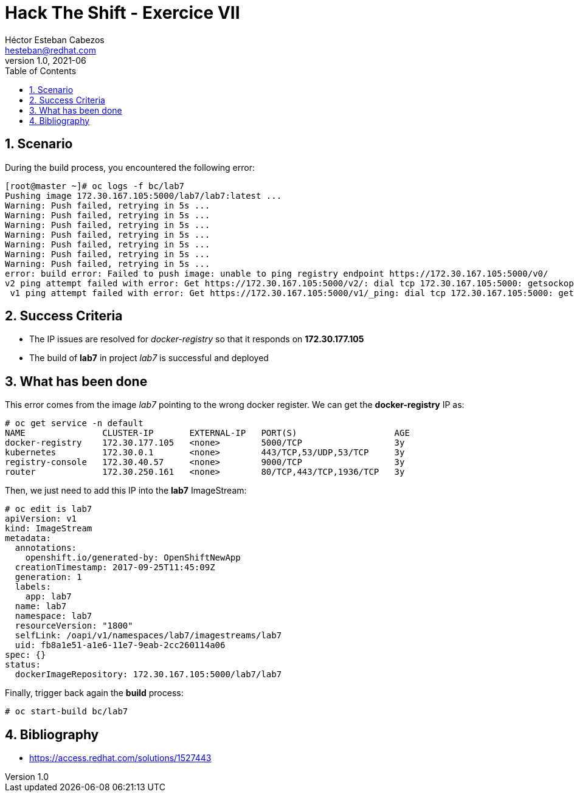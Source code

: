 = Hack The Shift - Exercice VII
Héctor Esteban Cabezos <hesteban@redhat.com>
v1.0, 2021-06
// Create TOC wherever needed
:toc: macro
:sectanchors:
:sectnumlevels: 2
:sectnums: 
:source-highlighter: pygments
:imagesdir: images
// Start: Enable admonition icons
ifdef::env-github[]
:tip-caption: :bulb:
:note-caption: :information_source:
:important-caption: :heavy_exclamation_mark:
:caution-caption: :fire:
:warning-caption: :warning:
endif::[]
ifndef::env-github[]
:icons: font
endif::[]
// End: Enable admonition icons

// Create the Table of contents here
toc::[]

== Scenario

During the build process, you encountered the following error:

[source,bash]
----
[root@master ~]# oc logs -f bc/lab7
Pushing image 172.30.167.105:5000/lab7/lab7:latest ...
Warning: Push failed, retrying in 5s ...
Warning: Push failed, retrying in 5s ...
Warning: Push failed, retrying in 5s ...
Warning: Push failed, retrying in 5s ...
Warning: Push failed, retrying in 5s ...
Warning: Push failed, retrying in 5s ...
Warning: Push failed, retrying in 5s ...
error: build error: Failed to push image: unable to ping registry endpoint https://172.30.167.105:5000/v0/
v2 ping attempt failed with error: Get https://172.30.167.105:5000/v2/: dial tcp 172.30.167.105:5000: getsockopt: no route to host
 v1 ping attempt failed with error: Get https://172.30.167.105:5000/v1/_ping: dial tcp 172.30.167.105:5000: getsockopt: no route to host
----


== Success Criteria

* The IP issues are resolved for __docker-registry__ so that it responds on **172.30.177.105**
* The build of **lab7** in project __lab7__ is successful and deployed

== What has been done

This error comes from the image __lab7__ pointing to the wrong docker register. We can get the **docker-registry** IP as: 

[source,bash]
----
# oc get service -n default
NAME               CLUSTER-IP       EXTERNAL-IP   PORT(S)                   AGE
docker-registry    172.30.177.105   <none>        5000/TCP                  3y
kubernetes         172.30.0.1       <none>        443/TCP,53/UDP,53/TCP     3y
registry-console   172.30.40.57     <none>        9000/TCP                  3y
router             172.30.250.161   <none>        80/TCP,443/TCP,1936/TCP   3y
----

Then, we just need to add this IP into the **lab7** ImageStream:

[source,bash]
----
# oc edit is lab7
apiVersion: v1
kind: ImageStream
metadata:
  annotations:
    openshift.io/generated-by: OpenShiftNewApp
  creationTimestamp: 2017-09-25T11:45:09Z
  generation: 1
  labels:
    app: lab7
  name: lab7
  namespace: lab7
  resourceVersion: "1800"
  selfLink: /oapi/v1/namespaces/lab7/imagestreams/lab7
  uid: fb8a1e51-a1e6-11e7-9eab-2cc260114a06
spec: {}
status:
  dockerImageRepository: 172.30.167.105:5000/lab7/lab7
----

Finally, trigger back again the **build** process:

[source,bash]
----
# oc start-build bc/lab7
----

== Bibliography

* https://access.redhat.com/solutions/1527443
